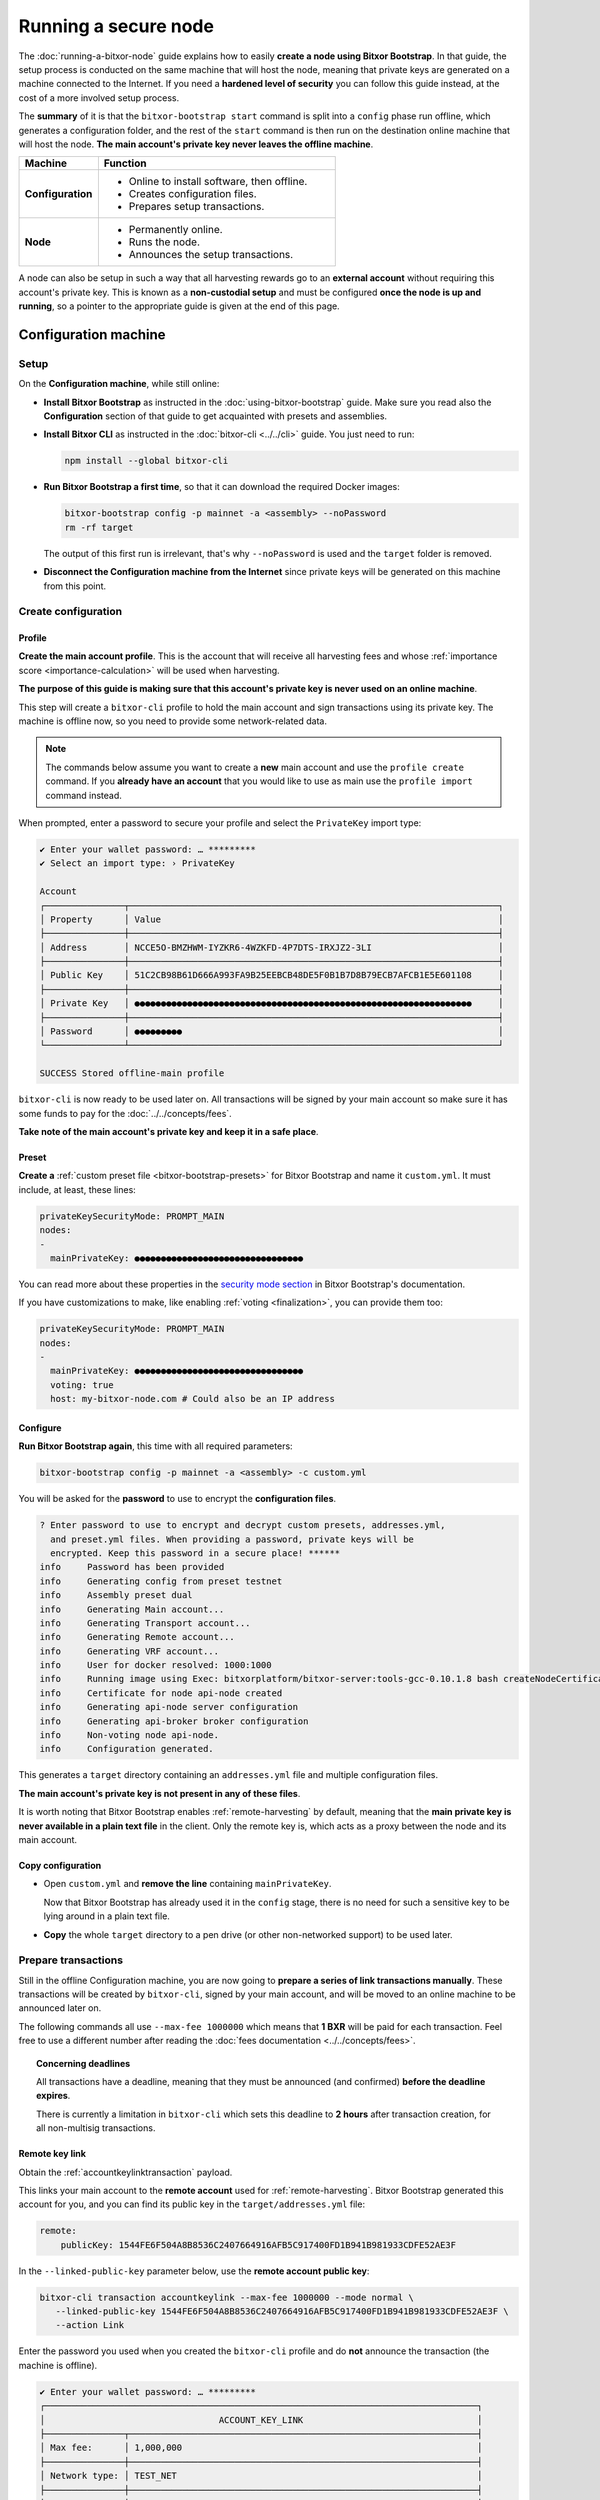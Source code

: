 .. post:: 13 Mar, 2021
    :category: Network
    :excerpt: 1
    :nocomments:

    How to run a Bitxor node with added security.

#####################
Running a secure node
#####################

The :doc:`running-a-bitxor-node` guide explains how to easily **create a node using Bitxor Bootstrap**. In that guide, the setup process is conducted on the same machine that will host the node, meaning that private keys are generated on a machine connected to the Internet. If you need a **hardened level of security** you can follow this guide instead, at the cost of a more involved setup process.

The **summary** of it is that the ``bitxor-bootstrap start`` command is split into a ``config`` phase run offline, which generates a configuration folder, and the rest of the ``start`` command is then run on the destination online machine that will host the node. **The main account's private key never leaves the offline machine**.

.. list-table::
   :header-rows: 1
   :widths: 25,75

   * - Machine
     - Function
   * - **Configuration**
     -
         - Online to install software, then offline.
         - Creates configuration files.
         - Prepares setup transactions.
   * - **Node**
     -
         - Permanently online.
         - Runs the node.
         - Announces the setup transactions.

A node can also be setup in such a way that all harvesting rewards go to an **external account** without requiring this account's private key. This is known as a **non-custodial setup** and must be configured **once the node is up and running**, so a pointer to the appropriate guide is given at the end of this page.

*********************
Configuration machine
*********************

Setup
=====

On the **Configuration machine**, while still online:

- **Install Bitxor Bootstrap** as instructed in the :doc:`using-bitxor-bootstrap` guide. Make sure you read also the **Configuration** section of that guide to get acquainted with presets and assemblies.

- **Install Bitxor CLI** as instructed in the :doc:`bitxor-cli <../../cli>` guide. You just need to run:

  .. code-block:: bash

     npm install --global bitxor-cli

- **Run Bitxor Bootstrap a first time**, so that it can download the required Docker images:

  .. code-block:: bash

     bitxor-bootstrap config -p mainnet -a <assembly> --noPassword
     rm -rf target

  The output of this first run is irrelevant, that's why ``--noPassword`` is used and the ``target`` folder is removed.

- **Disconnect the Configuration machine from the Internet** since private keys will be generated on this machine from this point.

Create configuration
====================

Profile
-------

**Create the main account profile**. This is the account that will receive all harvesting fees and whose :ref:`importance score <importance-calculation>` will be used when harvesting.

**The purpose of this guide is making sure that this account's private key is never used on an online machine**.

This step will create a ``bitxor-cli`` profile to hold the main account and sign transactions using its private key. The machine is offline now, so you need to provide some network-related data.

.. note:: The commands below assume you want to create a **new** main account and use the ``profile create`` command. If you **already have an account** that you would like to use as main use the ``profile import`` command instead.

.. tabs::

   .. tab:: MAINNET

      .. code-block:: bash

         bitxor-cli profile create --profile offline-main --default \
            --url http://localhost:3000 --network MAIN_NET \
            --generation-hash 57F7DA205008026C776CB6AED843393F04CD458E0AA2D9F1D5F31A402072B2D6 \
            --namespace-id bitxor --divisibility 6 \
            --epoch-adjustment 1615853185

   .. tab:: TESTNET

      .. code-block:: bash

         bitxor-cli profile create --profile offline-test --default \
            --url http://localhost:3000 --network TEST_NET \
            --generation-hash 3B5E1FA6445653C971A50687E75E6D09FB30481055E3990C84B25E9222DC1155 \
            --namespace-id bitxor --divisibility 6 \
            --epoch-adjustment 1616694977

When prompted, enter a password to secure your profile and select the ``PrivateKey`` import type:

.. code-block:: bitxor-cli

   ✔ Enter your wallet password: … *********
   ✔ Select an import type: › PrivateKey

   Account
   ┌───────────────┬──────────────────────────────────────────────────────────────────────┐
   │ Property      │ Value                                                                │
   ├───────────────┼──────────────────────────────────────────────────────────────────────┤
   │ Address       │ NCCE5O-BMZHWM-IYZKR6-4WZKFD-4P7DTS-IRXJZ2-3LI                        │
   ├───────────────┼──────────────────────────────────────────────────────────────────────┤
   │ Public Key    │ 51C2CB98B61D666A993FA9B25EEBCB48DE5F0B1B7D8B79ECB7AFCB1E5E601108     │
   ├───────────────┼──────────────────────────────────────────────────────────────────────┤
   │ Private Key   │ ●●●●●●●●●●●●●●●●●●●●●●●●●●●●●●●●●●●●●●●●●●●●●●●●●●●●●●●●●●●●●●●●     │
   ├───────────────┼──────────────────────────────────────────────────────────────────────┤
   │ Password      │ ●●●●●●●●●                                                            │
   └───────────────┴──────────────────────────────────────────────────────────────────────┘

   SUCCESS Stored offline-main profile

``bitxor-cli`` is now ready to be used later on. All transactions will be signed by your main account so make sure it has some funds to pay for the :doc:`../../concepts/fees`.

**Take note of the main account's private key and keep it in a safe place**.

Preset
------

**Create a** :ref:`custom preset file <bitxor-bootstrap-presets>` for Bitxor Bootstrap and name it ``custom.yml``. It must include, at least, these lines:

.. code-block:: yaml

   privateKeySecurityMode: PROMPT_MAIN
   nodes:
   -
     mainPrivateKey: ●●●●●●●●●●●●●●●●●●●●●●●●●●●●●●●●

You can read more about these properties in the `security mode section <https://github.com/fboucquez/bitxor-bootstrap/blob/main/docs/presetGuides.md#user-content-private-key-security-mode>`__ in Bitxor Bootstrap's documentation.

If you have customizations to make, like enabling :ref:`voting <finalization>`, you can provide them too:

.. code-block:: yaml

   privateKeySecurityMode: PROMPT_MAIN
   nodes:
   -
     mainPrivateKey: ●●●●●●●●●●●●●●●●●●●●●●●●●●●●●●●●
     voting: true
     host: my-bitxor-node.com # Could also be an IP address

Configure
---------

**Run Bitxor Bootstrap again**, this time with all required parameters:

.. code-block:: bash

   bitxor-bootstrap config -p mainnet -a <assembly> -c custom.yml

You will be asked for the **password** to use to encrypt the **configuration files**.

.. code-block:: bitxor-bootstrap

   ? Enter password to use to encrypt and decrypt custom presets, addresses.yml,
     and preset.yml files. When providing a password, private keys will be
     encrypted. Keep this password in a secure place! ******
   info     Password has been provided
   info     Generating config from preset testnet
   info     Assembly preset dual
   info     Generating Main account...
   info     Generating Transport account...
   info     Generating Remote account...
   info     Generating VRF account...
   info     User for docker resolved: 1000:1000
   info     Running image using Exec: bitxorplatform/bitxor-server:tools-gcc-0.10.1.8 bash createNodeCertificates.sh
   info     Certificate for node api-node created
   info     Generating api-node server configuration
   info     Generating api-broker broker configuration
   info     Non-voting node api-node.
   info     Configuration generated.

This generates a ``target`` directory containing an ``addresses.yml`` file and multiple configuration files.

**The main account's private key is not present in any of these files**.

It is worth noting that Bitxor Bootstrap enables :ref:`remote-harvesting` by default, meaning that the **main private key is never available in a plain text file** in the client. Only the remote key is, which acts as a proxy between the node and its main account.

Copy configuration
------------------

- Open ``custom.yml`` and **remove the line** containing ``mainPrivateKey``.

  Now that Bitxor Bootstrap has already used it in the ``config`` stage, there is no need for such a sensitive key to be lying around in a plain text file.

- **Copy** the whole ``target`` directory to a pen drive (or other non-networked support) to be used later.

Prepare transactions
====================

Still in the offline Configuration machine, you are now going to **prepare a series of link transactions manually**. These transactions will be created by ``bitxor-cli``, signed by your main account, and will be moved to an online machine to be announced later on.

The following commands all use ``--max-fee 1000000`` which means that **1 BXR** will be paid for each transaction. Feel free to use a different number after reading the :doc:`fees documentation <../../concepts/fees>`.

.. topic:: Concerning deadlines

   All transactions have a deadline, meaning that they must be announced (and confirmed) **before the deadline expires**.

   There is currently a limitation in ``bitxor-cli`` which sets this deadline to **2 hours** after transaction creation, for all non-multisig transactions.

Remote key link
---------------

Obtain the :ref:`accountkeylinktransaction` payload.

This links your main account to the **remote account** used for :ref:`remote-harvesting`. Bitxor Bootstrap generated this account for you, and you can find its public key in the ``target/addresses.yml`` file:

.. code-block:: yaml

   remote:
       publicKey: 1544FE6F504A8B8536C2407664916AFB5C917400FD1B941B981933CDFE52AE3F

In the ``--linked-public-key`` parameter below, use the **remote account public key**:

.. code-block:: bash

   bitxor-cli transaction accountkeylink --max-fee 1000000 --mode normal \
      --linked-public-key 1544FE6F504A8B8536C2407664916AFB5C917400FD1B941B981933CDFE52AE3F \
      --action Link

Enter the password you used when you created the ``bitxor-cli`` profile and do **not** announce the transaction (the machine is offline).

.. code-block:: bitxor-cli

   ✔ Enter your wallet password: … *********
   ┌──────────────────────────────────────────────────────────────────────────────────┐
   │                                 ACCOUNT_KEY_LINK                                 │
   ├───────────────┬──────────────────────────────────────────────────────────────────┤
   │ Max fee:      │ 1,000,000                                                        │
   ├───────────────┼──────────────────────────────────────────────────────────────────┤
   │ Network type: │ TEST_NET                                                         │
   ├───────────────┼──────────────────────────────────────────────────────────────────┤
   │ Deadline:     │ 2021-03-27 10:41:41.286                                          │
   ├───────────────┼──────────────────────────────────────────────────────────────────┤
   │ Action:       │ Link                                                             │
   ├───────────────┼──────────────────────────────────────────────────────────────────┤
   │ Linked key:   │ 1544FE6F504A8B8536C2407664916AFB5C917400FD1B941B981933CDFE52AE3F │
   ├───────────────┴──────────────────────────────────────────────────────────────────┤
   │                                Signature details                                 │
   ├───────────────┬──────────────────────────────────────────────────────────────────┤
   │ Payload:      │ A10000000000000042E0E0A0B8D7E1F27805F3537F80BFEAB6FEAC318908C486 │
   │               │ 4D03260B83ED1D0332D6EA6E086A4B68C578DB690D78D50BDA5C706B1DC66472 │
   │               │ 9326511547E42E0FCC6D13D64FB9BF69B72846C3FE99127D48C3293F473D528F │
   │               │ B902600CB7DA10330000000001984C4140420F000000000026F54C1B0A000000 │
   │               │ 1544FE6F504A8B8536C2407664916AFB5C917400FD1B941B981933CDFE52AE3F │
   │               │ 01                                                               │
   ├───────────────┼──────────────────────────────────────────────────────────────────┤
   │ Hash:         │ 08C63D3AFAC3767F43053AFF1ACA61381FE81929B2384B91C450010A547AFA4A │
   ├───────────────┼──────────────────────────────────────────────────────────────────┤
   │ Signer:       │ CC6D13D64FB9BF69B72846C3FE99127D48C3293F473D528FB902600CB7DA1033 │
   └───────────────┴──────────────────────────────────────────────────────────────────┘
   ✔ Do you want to announce this transaction? … no

Select all the text in the ``Payload`` box and paste it into a new text file named ``payloads.txt``. **Remove all spaces and other decorations** to obtain a single line **containing only** numbers and uppercase letters:

.. code-block:: text

   A100000000000000703C88DEDC4ABC2917F00ADB12C45F2C333B1113405C3CFAB289E78D9C54DDFCB1FE7C3048B6DA735568A935C6C08AF7E70AEC614A2EE9590967A7A044E52B0DCC6D13D64FB9BF69B72846C3FE99127D48C3293F473D528FB902600CB7DA10330000000001984C4140420F000000000038F32C1B0A0000001544FE6F504A8B8536C2407664916AFB5C917400FD1B941B981933CDFE52AE3F01

VRF key link
------------

Obtain the :ref:`vrfkeylinktransaction` payload.

This key is required for harvesting.

Again, Bitxor Bootstrap has already generated this key for you and you can find it in the ``target/addresses.yml`` file:

.. code-block:: yaml

   vrf:
       publicKey: 856B6CCA574508158D66046CACEA2D81CB626DEEFDD3B6C466514CE31F32A52B

Use the **VRF account public key** in the ``--linked-public-key`` parameter below and do **not** announce the transaction (the machine is offline):

.. code-block:: bitxor-cli

   bitxor-cli transaction vrfkeylink --max-fee 1000000 --mode normal \
      --linked-public-key 856B6CCA574508158D66046CACEA2D81CB626DEEFDD3B6C466514CE31F32A52B \
      --action Link

Again, copy the content of the ``Payload`` box, trim it, and add it to ``payloads.txt``, in a new line.

Voting key link
---------------

Obtain the :ref:`votingkeylinktransaction` payload.

This key is only required for voting nodes.

If you added ``voting: true`` to ``custom.yml`` when creating the configuration, then Bitxor Bootstrap has created this key too in ``target/addresses.yml``:

.. code-block:: yaml

   voting:
       publicKey: 05693B4300ABFD28CD6BA434DD26F9FAF2342927FE32840898DCB895B8A17E84

Use the **Voting account public key** in the ``--linked-public-key`` parameter below and do **not** announce the transaction (the machine is offline):

.. code-block:: bitxor-cli

   bitxor-cli transaction votingkeylink --max-fee 1000000 --mode normal \
      --linked-public-key 05693B4300ABFD28CD6BA434DD26F9FAF2342927FE32840898DCB895B8A17E84 \
      --action Link --start-point 1 --end-point 360

Again, copy the content of the ``Payload`` box, trim it, and add it to ``payloads.txt``, in a new line.

Copy payloads
-------------

Copy ``payloads.txt`` to the pen drive where you previously copied the ``target`` folder.

**************
Online machine
**************

Move now to the online machine, the one that is permanently connected to the Internet and will host the node. Plug in the pen drive with the node configuration.

Setup
=====

- **Install Bitxor Bootstrap** as instructed in the :doc:`using-bitxor-bootstrap` guide.

- **Install Bitxor CLI** as instructed in the :doc:`bitxor-cli <../../cli>` guide. You just need to run:

  .. code-block:: bash

     npm install --global bitxor-cli

- **Create an announcer profile** for ``bitxor-cli``. This is only a temporary account used to announce the payloads; it does not require funds:

  Use the ``--url`` parameter to specify the :term:`NODE_URL` to access the network.

  .. tabs::

     .. tab:: MAINNET

        .. code-block:: bash

           bitxor-cli profile create --profile announcer --default \
              --network MAIN_NET \
              --url <NODE_URL>

     .. tab:: TESTNET

        .. code-block:: bash

           bitxor-cli profile create --profile announcer --default \
              --network TEST_NET \
              --url <TESTNET_NODE_URL>

  When prompted, enter a password to secure your profile, and select the ``PrivateKey`` import type:

  .. code-block:: bitxor-cli

     ✔ Enter your wallet password: ... *********
     ✔ Select an import type: » PrivateKey
     ...
     SUCCESS Stored announcer profile

Announce links
==============

You will now use ``bitxor-cli`` to announce to the network the transactions you prepared in ``payloads.txt``.

Remote key link
---------------

Announce the Remote key link:

.. code-block:: bitxor-cli

   bitxor-cli transaction payload --sync --announce
   ✔ Enter the transaction payload:

Paste the first long text line from ``payloads.txt`` and press Enter:

.. code-block:: bitxor-cli

   SUCCESS Transaction loaded:
   ┌──────────────────────────────────────────────────────────────────────────────────┐
   │                                 ACCOUNT_KEY_LINK                                 │
   ├───────────────┬──────────────────────────────────────────────────────────────────┤
   │ Max fee:      │ 1,000,000                                                        │
   ├───────────────┼──────────────────────────────────────────────────────────────────┤
   │ Network type: │ TEST_NET                                                         │
   ├───────────────┼──────────────────────────────────────────────────────────────────┤
   │ Deadline:     │ 2021-03-27 10:41:41.286                                          │
   ├───────────────┼──────────────────────────────────────────────────────────────────┤
   │ Signer:       │ TBGPYD-CO35V2-AMOYEJ-LEM44H-372M3I-6RWVFY-QCY                    │
   ├───────────────┼──────────────────────────────────────────────────────────────────┤
   │ Action:       │ Link                                                             │
   ├───────────────┼──────────────────────────────────────────────────────────────────┤
   │ Linked key:   │ 1544FE6F504A8B8536C2407664916AFB5C917400FD1B941B981933CDFE52AE3F │
   └───────────────┴──────────────────────────────────────────────────────────────────┘
   ┌──────────────────────────────────────────────────────────────────────────────────┐
   │                                 ACCOUNT_KEY_LINK                                 │
   ├───────────────┬──────────────────────────────────────────────────────────────────┤
   │ Max fee:      │ 1,000,000                                                        │
   ├───────────────┼──────────────────────────────────────────────────────────────────┤
   │ Network type: │ TEST_NET                                                         │
   ├───────────────┼──────────────────────────────────────────────────────────────────┤
   │ Deadline:     │ 2021-03-27 10:41:41.286                                          │
   ├───────────────┼──────────────────────────────────────────────────────────────────┤
   │ Signer:       │ CC6D13D64FB9BF69B72846C3FE99127D48C3293F473D528FB902600CB7DA1033 │
   ├───────────────┼──────────────────────────────────────────────────────────────────┤
   │ Action:       │ Link                                                             │
   ├───────────────┼──────────────────────────────────────────────────────────────────┤
   │ Linked key:   │ 1544FE6F504A8B8536C2407664916AFB5C917400FD1B941B981933CDFE52AE3F │
   ├───────────────┴──────────────────────────────────────────────────────────────────┤
   │                                Signature details                                 │
   ├───────────────┬──────────────────────────────────────────────────────────────────┤
   │ Payload:      │ A10000000000000042E0E0A0B8D7E1F27805F3537F80BFEAB6FEAC318908C486 │
   │               │ 4D03260B83ED1D0332D6EA6E086A4B68C578DB690D78D50BDA5C706B1DC66472 │
   │               │ 9326511547E42E0FCC6D13D64FB9BF69B72846C3FE99127D48C3293F473D528F │
   │               │ B902600CB7DA10330000000001984C4140420F000000000026F54C1B0A000000 │
   │               │ 1544FE6F504A8B8536C2407664916AFB5C917400FD1B941B981933CDFE52AE3F │
   │               │ 01                                                               │
   ├───────────────┼──────────────────────────────────────────────────────────────────┤
   │ Hash:         │ 08C63D3AFAC3767F43053AFF1ACA61381FE81929B2384B91C450010A547AFA4A │
   └───────────────┴──────────────────────────────────────────────────────────────────┘
   ...
   SUCCESS Transaction announced
   SUCCESS Transaction confirmed

.. note::
   If the transaction is **announced** but it never gets **confirmed** (``bitxor-cli`` is stuck in ``Processing`` for more than a minute) it can be due to a number of things. Without interrupting ``bitxor-cli``, copy the **transaction hash**, open a new terminal and run:

   .. code-block:: bitxor-cli

      bitxor-cli transaction status --hash <transaction hash>

   If there has been any issue with the transaction, this should give you the cause and you can then interrupt ``bitxor-cli``.

   If you need to try again, **never re-announce the same payload**. Create a new one (from the Configuration machine) and announce it again.

   The most common problems are:

   - **Not enough funds** (``Failure_Core_Insufficient_Balance``): The main account (which signed the transaction) does not have enough funds to pay the fee. Transfer some funds and try with a new payload.
   - **Deadline expired** (``Failure_Core_Past_Deadline``): Create a new payload and announce it again before the deadline expires (See the **Concerning deadlines** box above).
   - **Insufficient fee**: No error will be reported but if the fee is too low most nodes will ignore it. Try again with a higher fee or be ready to wait for a long time.
   - **Payload re-announced**: ``bitxor-cli`` will be stuck in ``Processing`` and you will get no relevant information from the ``transaction status``. Just don't announce the same payload more than once.

VRF key link
------------

Announce the VRF key link:

.. code-block:: bitxor-cli

   bitxor-cli transaction payload --sync --announce
   ✔ Enter the transaction payload:

Paste the second long text line from ``payloads.txt`` and wait for the transaction to be accepted.

Voting key link
---------------

Announce the Voting key link (if yours is a voting node):

.. code-block:: bitxor-cli

   bitxor-cli transaction payload --sync --announce
   ✔ Enter the transaction payload:

Paste the third long text line from ``payloads.txt`` and wait for the transaction to be accepted.

Start the node
==============

If all key link transactions were confirmed the node is now configured and you can finally launch it.

**Go to the directory** containing the ``target`` directory copied from the Configuration machine and **start the node**:

.. code-block:: bash

   bitxor-bootstrap start

No other parameters are required, the configuration is already present in the ``target`` directory and Bitxor Bootstrap will use it.

The node should start and a lot of debug output should appear on the screen.

.. code-block:: bitxor-bootstrap

   info     Password has been provided
   info     The generated preset target/preset.yml already exist, ignoring configuration. (run -r to reset or --upgrade to upgrade)
   ...

Your node should now be **up and running** and its main private key has never left the configuration (offline) machine.

For added security, you can now turn the node's main account into a :doc:`../../concepts/multisig-account`. This is useful, for example, for service providers that work in a **non-custodial** manner. Read about this process in the :doc:`non-custodial-node-setup` guide.
